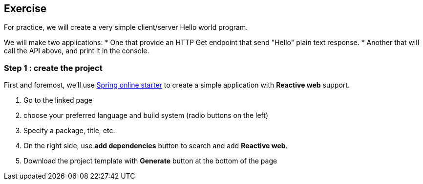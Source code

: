 == Exercise

For practice, we will create a very simple client/server Hello world program.

We will make two applications:
 * One that provide an HTTP Get endpoint that send "Hello" plain text response.
 * Another that will call the API above, and print it in the console.

=== Step 1 : create the project

First and foremost, we'll use https://start.spring.io[Spring online starter] to create a simple application with *Reactive web* support.

. Go to the linked page
. choose your preferred language and build system (radio buttons on the left)
. Specify a package, title, etc.
. On the right side, use *add dependencies* button to search and add *Reactive web*.
. Download the project template with *Generate* button at the bottom of the page
